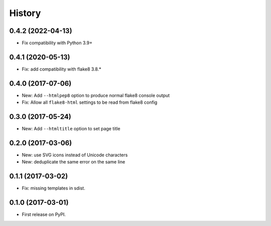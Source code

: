=======
History
=======

0.4.2 (2022-04-13)
------------------

* Fix compatibility with Python 3.9+


0.4.1 (2020-05-13)
------------------

* Fix: add compatibility with flake8 3.8.*

0.4.0 (2017-07-06)
------------------

* New: Add ``--htmlpep8`` option to produce normal flake8 console output
* Fix: Allow all ``flake8-html`` settings to be read from flake8 config


0.3.0 (2017-05-24)
------------------

* New: Add ``--htmltitle`` option to set page title


0.2.0 (2017-03-06)
------------------

* New: use SVG icons instead of Unicode characters
* New: deduplicate the same error on the same line


0.1.1 (2017-03-02)
------------------

* Fix: missing templates in sdist.


0.1.0 (2017-03-01)
------------------

* First release on PyPI.
